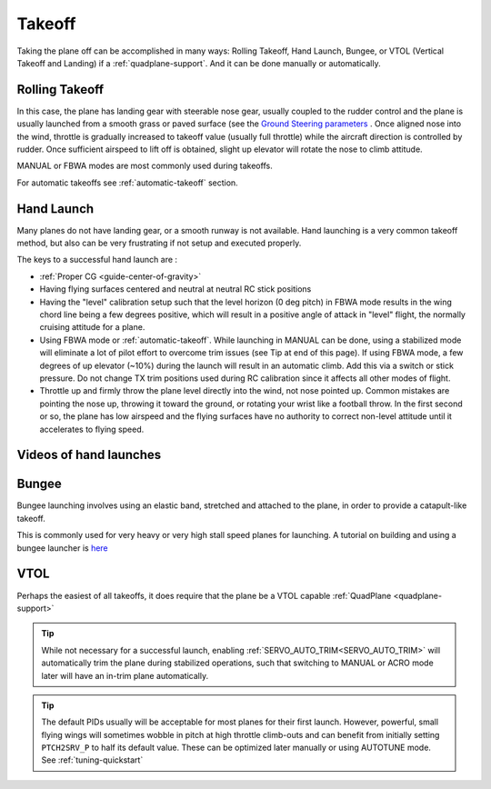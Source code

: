 .. _takeoff-landingpage:

=======
Takeoff
=======

Taking the plane off can be accomplished in many ways: Rolling Takeoff, Hand Launch, Bungee, or VTOL (Vertical Takeoff and Landing) if a :ref:`quadplane-support`. And it can be done manually or automatically.

Rolling Takeoff
===============

In this case, the plane has landing gear with steerable nose gear, usually coupled to the rudder control and the plane is usually launched from a smooth grass or paved surface (see the `Ground Steering parameters <https://ardupilot.org/plane/docs/parameters.html#steer2srv-parameters>`__ . Once aligned nose into the wind, throttle is gradually increased to takeoff value (usually full throttle) while the aircraft direction is controlled by rudder. Once sufficient airspeed to lift off is obtained, slight up elevator will rotate the nose to climb attitude.

MANUAL or FBWA modes are most commonly used during takeoffs.

For automatic takeoffs see :ref:`automatic-takeoff` section.

Hand Launch
===========

Many planes do not have landing gear, or a smooth runway is not available. Hand launching is a very common takeoff method, but also can be very frustrating if not setup and executed properly.

The keys to a successful hand launch are :

- :ref:`Proper CG <guide-center-of-gravity>` 
- Having flying surfaces centered and neutral at neutral RC stick positions
- Having the "level" calibration setup such that the level horizon (0 deg pitch) in FBWA mode results in the wing chord line being a few degrees positive, which will result in a positive angle of attack in "level" flight, the normally cruising attitude for a plane.
- Using FBWA mode or :ref:`automatic-takeoff`. While launching in MANUAL can be done, using a stabilized mode will eliminate a lot of pilot effort to overcome trim issues (see Tip at end of this page). If using FBWA mode, a few degrees of up elevator (~10%) during the launch will result in an automatic climb. Add this via a switch or stick pressure. Do not change TX trim positions used during RC calibration since it affects all other modes of flight.
- Throttle up and firmly throw the plane level directly into the wind, not nose pointed up. Common mistakes are pointing the nose up, throwing it toward the ground, or rotating your wrist like a football throw. In the first second or so, the plane has low airspeed and the flying surfaces have no authority to correct non-level attitude until it accelerates to flying speed.

Videos of hand launches
=======================

.. youtube:: -GH3nhh9ffU

.. youtube:: Yx1k8VgpHlU

Bungee
======

Bungee launching involves using an elastic band, stretched and attached to the plane, in order to provide a catapult-like takeoff.

.. image:: ../images/bungee.jpg

.. youtube:: tLfbSr_3844

This is commonly used for very heavy or very high stall speed planes for launching.
A tutorial on building and using a bungee launcher is `here <https://www.rcgroups.com/forums/showthread.php?1459906>`__

VTOL
====

Perhaps the easiest of all takeoffs, it does require that the plane be a VTOL capable :ref:`QuadPlane <quadplane-support>` 

.. tip:: While not necessary for a successful launch, enabling :ref:`SERVO_AUTO_TRIM<SERVO_AUTO_TRIM>` will automatically trim the plane during stabilized operations, such that switching to MANUAL or ACRO mode later will have an in-trim plane automatically.

.. tip:: The default PIDs usually will be acceptable for most planes for their first launch. However, powerful, small flying wings will sometimes wobble in pitch at high throttle climb-outs and can benefit from initially setting ``PTCH2SRV_P`` to half its default value. These can be optimized later manually or using AUTOTUNE mode. See :ref:`tuning-quickstart` 
